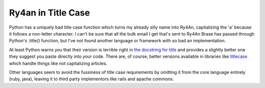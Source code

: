 Ry4an in Title Case
===================

Python has a uniquely bad title case function which turns my already silly name
into Ry4An, capitalizing the 'a' because it follows a non-letter character.
I can't be sure that all the bulk email I get that's sent to Ry4An Brase has
passed through Python's .title() function, but I've not found another language
or framework with so bad an implementation.

At least Python warns you that their version is terrible right in `the docstring
for title`_ and provides a slightly better one they suggest you paste directly
into your code.  There are, of course, better versions available in libraries
like titlecase_ which handle things like not capitalizing articles.

Other languages seem to avoid the fussiness of title case requirements by
omitting it from the core language entirely (ruby, java), leaving it to third
party implementors like rails and apache commons.

.. attachment-image:: ry4an-titlecase.png
   :width: 859px
   :height: 156px
   :alt: Four emails with my name in bad titlecase

.. _the docstring for title: https://docs.python.org/3/library/stdtypes.html#str.title
.. _titlecase: https://pypi.org/project/titlecase/

.. tags: software,funny
